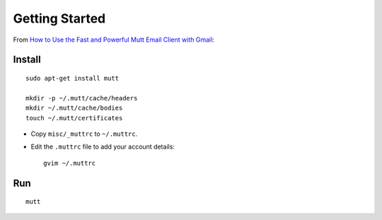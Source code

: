 Getting Started
***************

From `How to Use the Fast and Powerful Mutt Email Client with Gmail`_:

Install
=======

::

  sudo apt-get install mutt

  mkdir -p ~/.mutt/cache/headers
  mkdir ~/.mutt/cache/bodies
  touch ~/.mutt/certificates

- Copy ``misc/_muttrc`` to ``~/.muttrc``.
- Edit the ``.muttrc`` file to add your account details:

  ::

    gvim ~/.muttrc

Run
===

::

  mutt


.. _`How to Use the Fast and Powerful Mutt Email Client with Gmail`: http://lifehacker.com/5574557/how-to-use-the-fast-and-powerful-mutt-email-client-with-gmail


